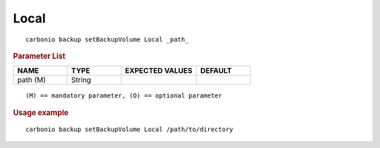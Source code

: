 .. SPDX-FileCopyrightText: 2022 Zextras <https://www.zextras.com/>
..
.. SPDX-License-Identifier: CC-BY-NC-SA-4.0

.. _carbonio_backup_setBackupVolume_Local:

**********
Local
**********

::

   carbonio backup setBackupVolume Local _path_ 


.. rubric:: Parameter List

.. list-table::
   :widths: 15 15 21 15
   :header-rows: 1

   * - NAME
     - TYPE
     - EXPECTED VALUES
     - DEFAULT
   * - path (M)
     - String
     - 
     - 

::

   (M) == mandatory parameter, (O) == optional parameter



.. rubric:: Usage example


::

   carbonio backup setBackupVolume Local /path/to/directory



